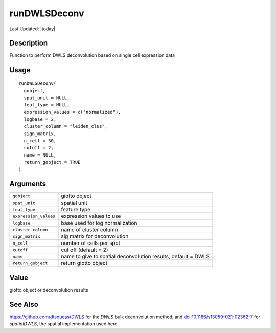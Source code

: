 runDWLSDeconv
-------------

.. link-button:: https://github.com/drieslab/Giotto/tree/suite/R/spatial_enrichment.R#L1849
		:type: url
		:text: View Source Code
		:classes: btn-outline-primary btn-block

Last Updated: |today|

Description
~~~~~~~~~~~

Function to perform DWLS deconvolution based on single cell expression
data

Usage
~~~~~

::

   runDWLSDeconv(
     gobject,
     spat_unit = NULL,
     feat_type = NULL,
     expression_values = c("normalized"),
     logbase = 2,
     cluster_column = "leiden_clus",
     sign_matrix,
     n_cell = 50,
     cutoff = 2,
     name = NULL,
     return_gobject = TRUE
   )

Arguments
~~~~~~~~~

+-----------------------------------+-----------------------------------+
| ``gobject``                       | giotto object                     |
+-----------------------------------+-----------------------------------+
| ``spat_unit``                     | spatial unit                      |
+-----------------------------------+-----------------------------------+
| ``feat_type``                     | feature type                      |
+-----------------------------------+-----------------------------------+
| ``expression_values``             | expression values to use          |
+-----------------------------------+-----------------------------------+
| ``logbase``                       | base used for log normalization   |
+-----------------------------------+-----------------------------------+
| ``cluster_column``                | name of cluster column            |
+-----------------------------------+-----------------------------------+
| ``sign_matrix``                   | sig matrix for deconvolution      |
+-----------------------------------+-----------------------------------+
| ``n_cell``                        | number of cells per spot          |
+-----------------------------------+-----------------------------------+
| ``cutoff``                        | cut off (default = 2)             |
+-----------------------------------+-----------------------------------+
| ``name``                          | name to give to spatial           |
|                                   | deconvolution results, default =  |
|                                   | DWLS                              |
+-----------------------------------+-----------------------------------+
| ``return_gobject``                | return giotto object              |
+-----------------------------------+-----------------------------------+

Value
~~~~~

giotto object or deconvolution results

See Also
~~~~~~~~

https://github.com/dtsoucas/DWLS for the *DWLS* bulk deconvolution
method, and
`doi:10.1186/s13059-021-02362-7 <https://doi.org/10.1186/s13059-021-02362-7>`__
for *spatialDWLS*, the spatial implementation used here.
